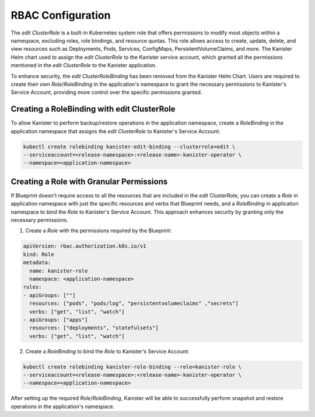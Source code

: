 .. _rbac:

RBAC Configuration
******************

The `edit` `ClusterRole` is a built-in Kubernetes system role that offers
permissions to modify most objects within a namespace, excluding roles,
role bindings, and resource quotas. This role allows access to create, update,
delete, and view resources such as Deployments, Pods, Services, ConfigMaps,
PersistentVolumeClaims, and more. The Kanister Helm chart used to assign the
`edit` `ClusterRole` to the Kanister service account, which granted all the
permissions mentioned in the `edit` `ClusterRole` to the Kanister application.

To enhance security, the `edit` `ClusterRoleBinding` has been removed from
the Kanister Helm Chart. Users are required to create their own
`Role`/`RoleBinding` in the application's namespace to grant the necessary
permissions to Kanister's Service Account, providing more control over
the specific permissions granted.

Creating a RoleBinding with edit ClusterRole
============================================

To allow Kanister to perform backup/restore operations in the application
namespace, create a `RoleBinding` in the application namespace that assigns
the `edit` `ClusterRole` to Kanister's Service Account:

.. code-block:: bash

  kubectl create rolebinding kanister-edit-binding --clusterrole=edit \
  --serviceaccount=<release-namespace>:<release-name>-kanister-operator \
  --namespace=<application-namespace>

Creating a Role with Granular Permissions
=========================================

If Blueprint doesn't require access to all the resources that are included
in the `edit` ClusterRole, you can create a `Role` in application namespace
with just the specific resources and verbs that Blueprint needs, and a `RoleBinding`
in application namespace to bind the `Role` to Kanister's Service Account.
This approach enhances security by granting only the necessary permissions.

1. Create a `Role` with the permissions required by the Blueprint:

.. code-block:: yaml

  apiVersion: rbac.authorization.k8s.io/v1
  kind: Role
  metadata:
    name: kanister-role
    namespace: <application-namespace>
  rules:
  - apiGroups: [""]
    resources: ["pods", "pods/log", "persistentvolumeclaims" ,"secrets"]
    verbs: ["get", "list", "watch"]
  - apiGroups: ["apps"]
    resources: ["deployments", "statefulsets"]
    verbs: ["get", "list", "watch"]

2. Create a `RoleBinding` to bind the `Role` to Kanister's Service Account:

.. code-block:: bash

  kubectl create rolebinding kanister-role-binding --role=kanister-role \
  --serviceaccount=<release-namespace>:<release-name>-kanister-operator \
  --namespace=<application-namespace>

After setting up the required `Role`/`RoleBinding`, Kanister will be able
to successfully perform snapshot and restore operations in the application's
namespace.
